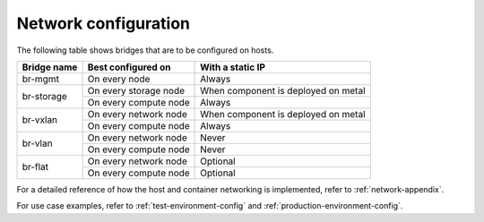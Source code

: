 =====================
Network configuration
=====================

The following table shows bridges that are to be configured on hosts.

+-------------+-----------------------+-------------------------------------+
| Bridge name | Best configured on    | With a static IP                    |
+=============+=======================+=====================================+
| br-mgmt     | On every node         | Always                              |
+-------------+-----------------------+-------------------------------------+
|             | On every storage node | When component is deployed on metal |
+ br-storage  +-----------------------+-------------------------------------+
|             | On every compute node | Always                              |
+-------------+-----------------------+-------------------------------------+
|             | On every network node | When component is deployed on metal |
+ br-vxlan    +-----------------------+-------------------------------------+
|             | On every compute node | Always                              |
+-------------+-----------------------+-------------------------------------+
|             | On every network node | Never                               |
+ br-vlan     +-----------------------+-------------------------------------+
|             | On every compute node | Never                               |
+-------------+-----------------------+-------------------------------------+
|             | On every network node | Optional                            |
+ br-flat     +-----------------------+-------------------------------------+
|             | On every compute node | Optional                            |
+-------------+-----------------------+-------------------------------------+

For a detailed reference of how the host and container networking is
implemented, refer to :ref:`network-appendix`.

For use case examples, refer to :ref:`test-environment-config` and
:ref:`production-environment-config`.
